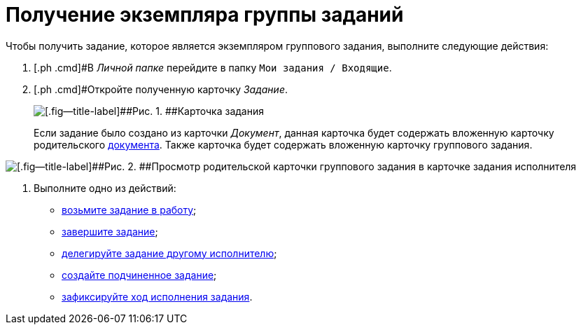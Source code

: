 = Получение экземпляра группы заданий

Чтобы получить задание, которое является экземпляром группового задания, выполните следующие действия:

[[task_jfy_bmv_lk__steps_dll_32z_wj]]
. [.ph .cmd]#В _Личной папке_ перейдите в папку `Мои задания / Входящие`.
. [.ph .cmd]#Откройте полученную карточку _Задание_.
+
image::Task_Get_Open.png[[.fig--title-label]##Рис. 1. ##Карточка задания, созданная посредством группы заданий]
+
Если задание было создано из карточки _Документ_, данная карточка будет содержать вложенную карточку родительского xref:task_Task_For_Fulfil.adoc[документа]. Также карточка будет содержать вложенную карточку группового задания.

image::Task_performers_parent_GrTask.png[[.fig--title-label]##Рис. 2. ##Просмотр родительской карточки группового задания в карточке задания исполнителя]
. [.ph .cmd]#Выполните одно из действий:#
* xref:task_Task_TakeInWork.adoc[возьмите задание в работу];
* xref:task_Task_Finish.adoc[завершите задание];
* xref:task_Task_Delegate.adoc[делегируйте задание другому исполнителю];
* xref:task_Task_Create_Slave.adoc[создайте подчиненное задание];
* xref:task_Task_Fulfil_Fix.adoc[зафиксируйте ход исполнения задания].

